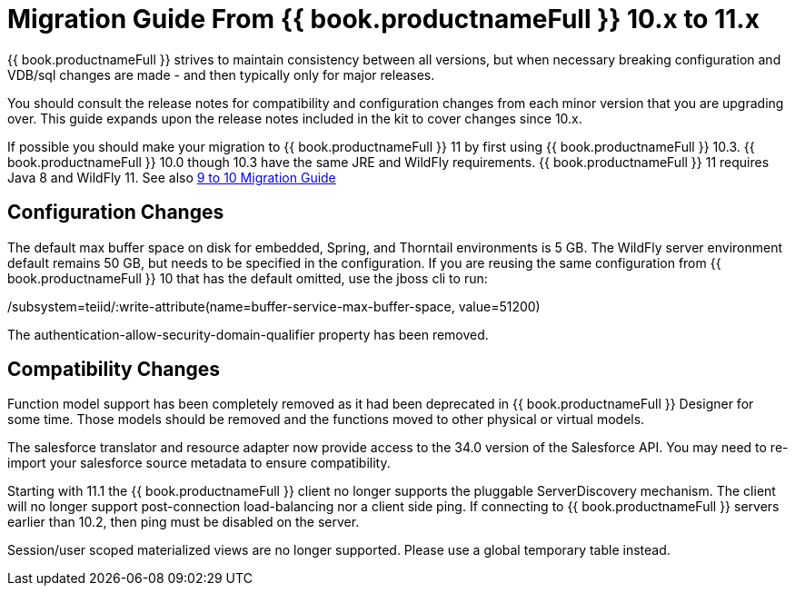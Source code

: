 
= Migration Guide From {{ book.productnameFull }} 10.x to 11.x

{{ book.productnameFull }} strives to maintain consistency between all versions, but when necessary breaking configuration and VDB/sql changes are made - and then typically only for major releases. 

You should consult the release notes for compatibility and configuration changes from each minor version that you are upgrading over.  This guide expands upon the release notes included in the kit to cover changes since 10.x.

If possible you should make your migration to {{ book.productnameFull }} 11 by first using {{ book.productnameFull }} 10.3.  {{ book.productnameFull }} 10.0 though 10.3 have the same JRE and WildFly requirements.  {{ book.productnameFull }} 11 requires Java 8 and WildFly 11.  See also link:Migration_Guide_From_Teiid_9.x.adoc[9 to 10 Migration Guide]

== Configuration Changes

The default max buffer space on disk for embedded, Spring, and Thorntail environments is 5 GB.  The WildFly server environment default remains 50 GB, but needs to be specified in the configuration.  If you are reusing the same configuration from {{ book.productnameFull }} 10 that has the default omitted, use the jboss cli to run:

/subsystem=teiid/:write-attribute(name=buffer-service-max-buffer-space, value=51200)

The authentication-allow-security-domain-qualifier property has been removed.

== Compatibility Changes

Function model support has been completely removed as it had been deprecated in {{ book.productnameFull }} Designer for some time.  Those models should be removed and the functions moved to other physical or virtual models. 

The salesforce translator and resource adapter now provide access to the 34.0 version of the Salesforce API.  You may need to re-import your salesforce source metadata to ensure compatibility.

Starting with 11.1 the {{ book.productnameFull }} client no longer supports the pluggable ServerDiscovery mechanism.  The client will no longer support post-connection load-balancing nor a client side ping.  If connecting to {{ book.productnameFull }} servers earlier than 10.2, then ping must be disabled on the server.

Session/user scoped materialized views are no longer supported.  Please use a global temporary table instead.


